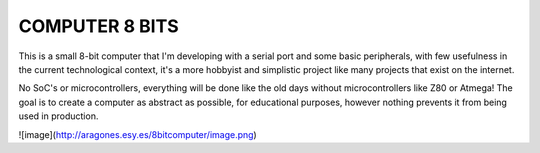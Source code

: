 **COMPUTER 8 BITS**
===============================

This is a small 8-bit computer that I'm developing with a serial port and some basic peripherals, with few usefulness in the current technological context, it's a more hobbyist and simplistic project like many projects that exist on the internet.

No SoC's or microcontrollers, everything will be done like the old days without microcontrollers like Z80 or Atmega! The goal is to create a computer as abstract as possible, for educational purposes, however nothing prevents it from being used in production.


![image](http://aragones.esy.es/8bitcomputer/image.png)
